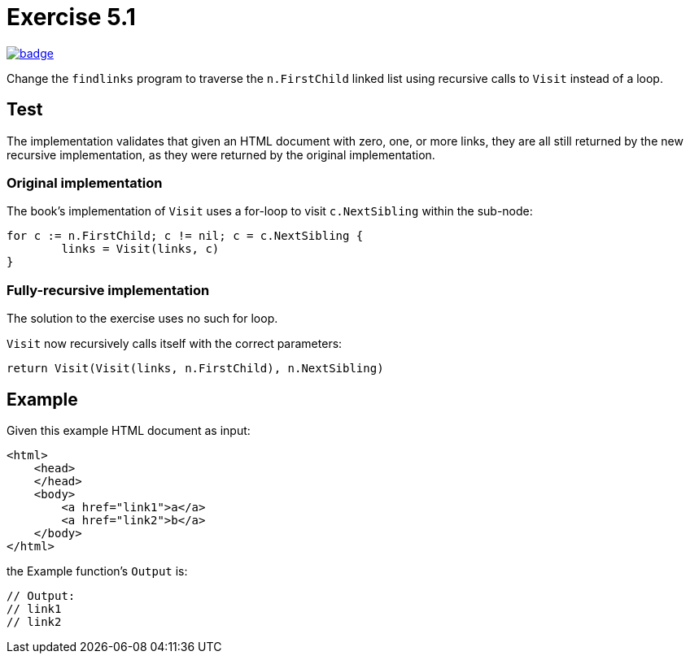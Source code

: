 = Exercise 5.1
// Refs:
:url-base: https://github.com/fenegroni/TGPL-exercise-solutions
:url-workflows: {url-base}/workflows
:url-actions: {url-base}/actions
:badge-exercise51: image:{url-workflows}/Exercise 5.1/badge.svg?branch=main[link={url-actions}]

{badge-exercise51}

Change the `findlinks` program to traverse the `n.FirstChild` linked list
using recursive calls to `Visit` instead of a loop.

== Test

The implementation validates that given an HTML document with
zero, one, or more links,
they are all still returned by the new recursive implementation,
as they were returned by the original implementation.

=== Original implementation

The book's implementation of `Visit` uses a for-loop to visit `c.NextSibling` within the sub-node:

[source,go]
----
for c := n.FirstChild; c != nil; c = c.NextSibling {
	links = Visit(links, c)
}
----

=== Fully-recursive implementation

The solution to the exercise uses no such for loop.

`Visit` now recursively calls itself with the correct parameters:

[source,go]
----
return Visit(Visit(links, n.FirstChild), n.NextSibling)
----

== Example

Given this example HTML document as input:

[source,html]
----
<html>
    <head>
    </head>
    <body>
        <a href="link1">a</a>
        <a href="link2">b</a>
    </body>
</html>
----

the Example function's `Output` is:

[source,go]
----
// Output:
// link1
// link2
----

